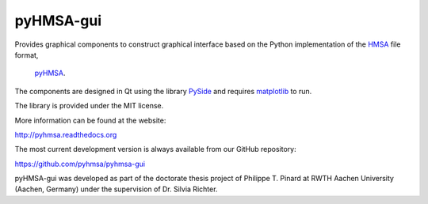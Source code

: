 pyHMSA-gui
==========

.. image:: https://badge.fury.io/py/pyhmsa-gui.svg
   :target: http://badge.fury.io/py/pyhmsa-gui

.. image:: https://travis-ci.org/pyhmsa/pyhmsa-gui.svg?branch=master
   :target: https://travis-ci.org/pyhmsa/pyhmsa-gui
   
.. image:: https://codecov.io/github/pyhmsa/pyhmsa-gui/coverage.svg?branch=master
   :target: https://codecov.io/github/pyhmsa/pyhmsa-gui?branch=master

Provides graphical components to construct graphical interface based on the 
Python implementation of the 
`HMSA <http://www.csiro.au/luminescence/HMSA/index.html>`_ file format, 
 `pyHMSA <https://pypi.python.org/pypi/pyHMSA>`_.
 
The components are designed in Qt using the library 
`PySide <http://qt-project.org/wiki/PySide>`_ and requires 
`matplotlib <http://matplotlib.org>`_ to run.

The library is provided under the MIT license.

More information can be found at the website:

http://pyhmsa.readthedocs.org

The most current development version is always available from our
GitHub repository:

https://github.com/pyhmsa/pyhmsa-gui

pyHMSA-gui was developed as part of the doctorate thesis project of 
Philippe T. Pinard at RWTH Aachen University (Aachen, Germany) under the 
supervision of Dr. Silvia Richter.